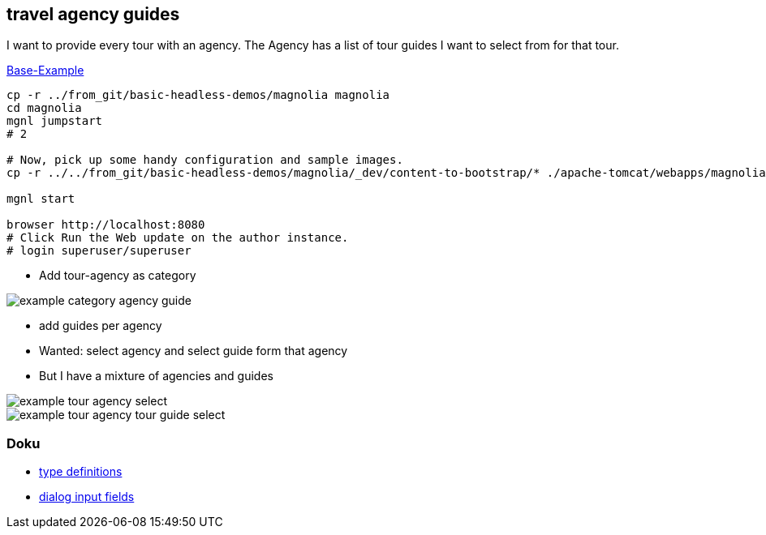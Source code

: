 
== travel agency guides

I want to provide every tour with an agency.
The Agency has a list of tour guides I want to select from for that tour.


https://docs.magnolia-cms.com/headless/getting-started-with-magnolia-headless/hello-headless.html[Base-Example]

[source,bash]
----
cp -r ../from_git/basic-headless-demos/magnolia magnolia
cd magnolia
mgnl jumpstart
# 2

# Now, pick up some handy configuration and sample images.
cp -r ../../from_git/basic-headless-demos/magnolia/_dev/content-to-bootstrap/* ./apache-tomcat/webapps/magnoliaAuthor/WEB-INF/bootstrap/common

mgnl start

browser http://localhost:8080
# Click Run the Web update on the author instance.
# login superuser/superuser
----

* Add tour-agency as category

image::images/example_category_agency_guide.png[]

* add guides per agency

* Wanted: select agency and select guide form that agency

* But I have a mixture of agencies and guides

image::images/example_tour_agency_select.png[]

image::images/example_tour_agency_tour_guide_select.png[]

=== Doku

* https://docs.magnolia-cms.com/product-docs/6.2/Features/Content-Types.html#_content_type_property_suffixes[type definitions]
* https://docs.magnolia-cms.com/product-docs/6.2/Developing/Templating/Dialog-definition/Field-definition/List-of-fields.html[dialog input fields]

